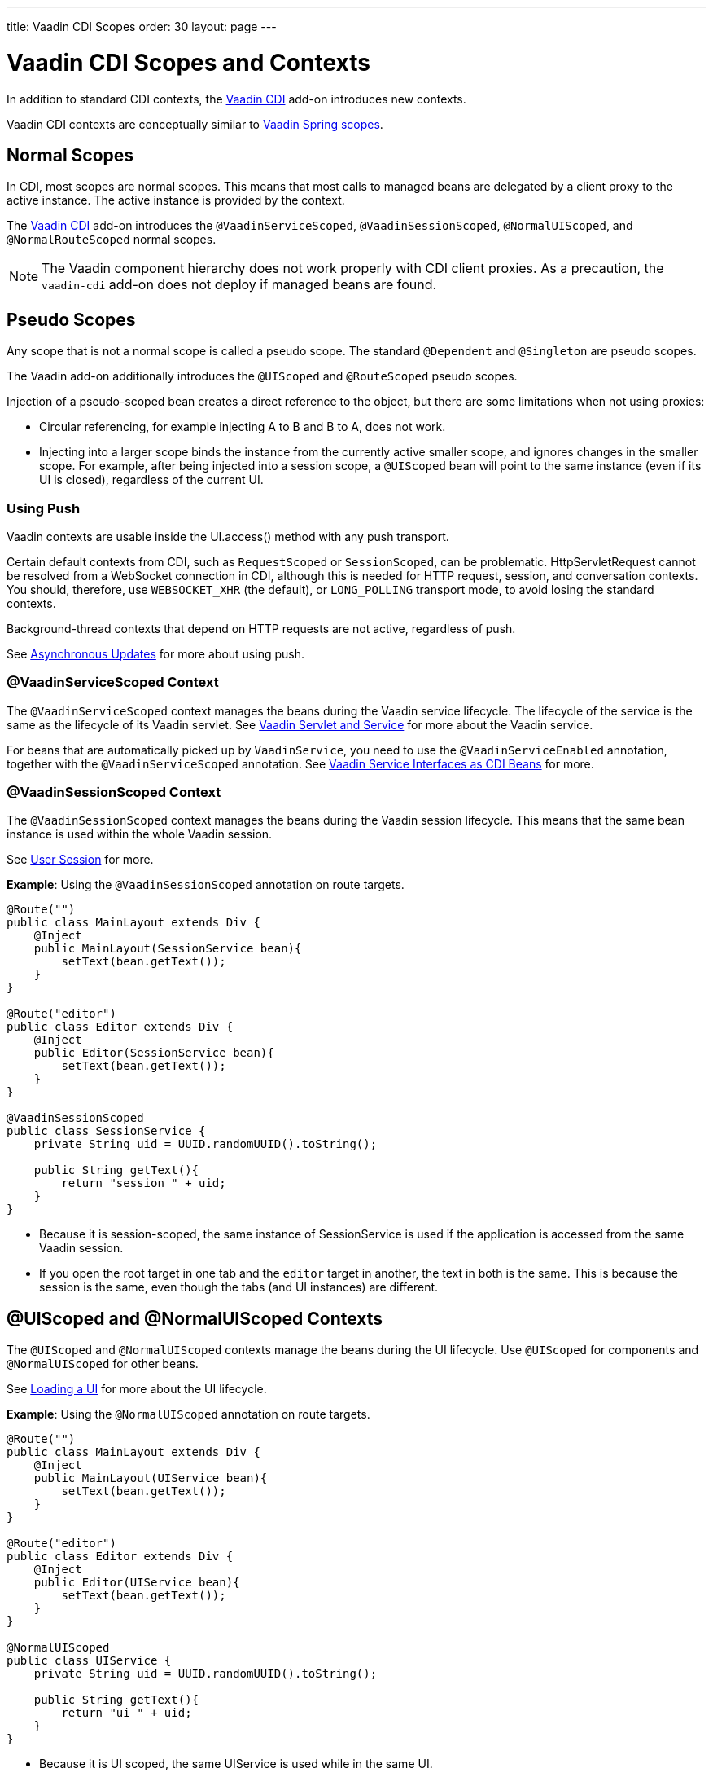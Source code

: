 ---
title: Vaadin CDI Scopes
order: 30
layout: page
---


= Vaadin CDI Scopes and Contexts

In addition to standard CDI contexts, the https://vaadin.com/directory/component/vaadin-cdi/[Vaadin CDI] add-on introduces new contexts.

Vaadin CDI contexts are conceptually similar to <<../spring/scopes#,Vaadin Spring scopes>>.

== Normal Scopes

In CDI, most scopes are normal scopes.
This means that most calls to managed beans are delegated by a client proxy to the active instance.
The active instance is provided by the context.

The https://vaadin.com/directory/component/vaadin-cdi/[Vaadin CDI] add-on introduces the `@VaadinServiceScoped`, `@VaadinSessionScoped`, `@NormalUIScoped`, and `@NormalRouteScoped` normal scopes.

[NOTE]
The Vaadin component hierarchy does not work properly with CDI client proxies.
As a precaution, the `vaadin-cdi` add-on does not deploy if managed beans are found.

== Pseudo Scopes

Any scope that is not a normal scope is called a pseudo scope.
The standard `@Dependent` and `@Singleton` are pseudo scopes.

The Vaadin add-on additionally introduces the `@UIScoped` and `@RouteScoped` pseudo scopes.

Injection of a pseudo-scoped bean creates a direct reference to the object, but there are some limitations when not using proxies:

** Circular referencing, for example injecting A to B and B to A, does not work.
** Injecting into a larger scope binds the instance from the currently active smaller scope, and ignores changes in the smaller scope.
For example, after being injected into a session scope, a `@UIScoped` bean will point to the same instance (even if its [classname]#UI# is closed), regardless of the current [classname]#UI#.

=== Using Push

Vaadin contexts are usable inside the [methodname]#UI.access()# method with any push transport.

Certain default contexts from CDI, such as `RequestScoped` or `SessionScoped`, can be problematic.
HttpServletRequest cannot be resolved from a WebSocket connection in CDI, although this is needed for HTTP request, session, and conversation contexts.
You should, therefore, use `WEBSOCKET_XHR` (the default), or `LONG_POLLING` transport mode, to avoid losing the standard contexts.

Background-thread contexts that depend on HTTP requests are not active, regardless of push.

See <<../../advanced/server-push#push.access,Asynchronous Updates>> for more about using push.

=== @VaadinServiceScoped Context

The `@VaadinServiceScoped` context manages the beans during the Vaadin service lifecycle.
The lifecycle of the service is the same as the lifecycle of its Vaadin servlet.
See <<../../advanced/application-lifecycle#vaadin-servlet-and-service,Vaadin Servlet and Service>> for more about the Vaadin service.

For beans that are automatically picked up by `VaadinService`, you need to use the `@VaadinServiceEnabled` annotation, together with the `@VaadinServiceScoped` annotation.
See <<service-beans#,Vaadin Service Interfaces as CDI Beans>> for more.

=== @VaadinSessionScoped Context

The `@VaadinSessionScoped` context manages the beans during the Vaadin session lifecycle.
This means that the same bean instance is used within the whole Vaadin session.

See <<../../advanced/application-lifecycle#user-session,User Session>> for more.

*Example*: Using the `@VaadinSessionScoped` annotation on route targets.

[source,java]
----
@Route("")
public class MainLayout extends Div {
    @Inject
    public MainLayout(SessionService bean){
        setText(bean.getText());
    }
}

@Route("editor")
public class Editor extends Div {
    @Inject
    public Editor(SessionService bean){
        setText(bean.getText());
    }
}

@VaadinSessionScoped
public class SessionService {
    private String uid = UUID.randomUUID().toString();

    public String getText(){
        return "session " + uid;
    }
}
----

* Because it is session-scoped, the same instance of [classname]#SessionService# is used if the application is accessed from the same Vaadin session.
* If you open the root target in one tab and the `editor` target in another, the text in both is the same.
This is because the session is the same, even though the tabs (and [classname]#UI# instances) are different.

== @UIScoped and @NormalUIScoped Contexts

The `@UIScoped` and `@NormalUIScoped` contexts manage the beans during the [classname]#UI# lifecycle.
Use `@UIScoped` for components and  `@NormalUIScoped` for other beans.

See <<../../advanced/application-lifecycle#loading-a-ui,Loading a UI>> for more about the [classname]#UI# lifecycle.

*Example*: Using the `@NormalUIScoped` annotation on route targets.

[source,java]
----
@Route("")
public class MainLayout extends Div {
    @Inject
    public MainLayout(UIService bean){
        setText(bean.getText());
    }
}

@Route("editor")
public class Editor extends Div {
    @Inject
    public Editor(UIService bean){
        setText(bean.getText());
    }
}

@NormalUIScoped
public class UIService {
    private String uid = UUID.randomUUID().toString();

    public String getText(){
        return "ui " + uid;
    }
}
----
* Because it is UI scoped, the same [classname]#UIService# is used while in the same [classname]#UI#.
* If you open the root target in one tab and the `editor` target in another, the text is different, because the [classname]#UI# instances are different.
* If you navigate to the `editor` instance via the router (or the [classname]#UI# instance, which delegates navigation to the router) the text is the same.
+
*Example*: Navigating to the `editor` target.
+
[source,java]
----
public void edit() {
    getUI().get().navigate("editor");
}
----

* In the same [classname]#UI# instance, the same bean instance is used with both `@UIScoped` and `@NormalUIScoped`.

== @RouteScoped and @NormalRouteScoped Contexts

`@RouteScoped` and `@NormalRouteScoped` manage the beans during the [classname]#Route# lifecycle.
Use `@RouteScoped` for components and `@NormalRouteScoped` for other beans.

Together with the `@RouteScopeOwner` annotation, both `@RouteScoped` and `@NormalRouteScoped` can be used to bind beans to router components (`@Route`, `RouteLayout`, `HasErrorParameter`).
While the owner remains in the route chain, all the beans it owns remain in the scope.

See <<../../routing#,Defining Routes With @Route>> and <<../../routing/layout#,Router Layouts and Nested Router Targets>> for more about route targets, route layouts, and the route chain.

*Example*: Using the `@NormalRouteScoped` annotation on route targets.
[source,java]
----
@Route("")
@RoutePrefix("parent")
public class ParentView extends Div
        implements RouterLayout {
    @Inject
    public ParentView(
            @RouteScopeOwner(ParentView.class)
            RouteService routeService) {
        setText(routeService.getText());
    }
}

@Route(value = "child-a", layout = ParentView.class)
public class ChildAView extends Div {
    @Inject
    public ChildAView(
            @RouteScopeOwner(ParentView.class)
            RouteService routeService) {
        setText(routeService.getText());
    }
}

@Route(value = "child-b", layout = ParentView.class)
public class ChildBView extends Div {
    @Inject
    public ChildBView(
            @RouteScopeOwner(ParentView.class)
            RouteService routeService) {
        setText(routeService.getText());
    }
}

@NormalRouteScoped
@RouteScopeOwner(ParentView.class)
public class RouteService {
    private String uid = UUID.randomUUID().toString();

    public String getText() {
        return "ui " + uid;
    }
}
----

* [classname]#ParentView#, [classname]#ChildAView#, and [classname]#ChildBView# (paths: `/parent`, `/parent/child-a`, and `/parent/child-b`) use the same [classname]#RouteService# instance while you navigate between them.
After navigating away from [classname]#ParentView#, the [classname]#RouteService# is also destroyed.
* Even though `@RouteScopeOwner` is redundant because it is a CDI qualifier, you need to define it on both the bean and on the injection point.

Route components can also be `@RouteScoped`.
In this case, `@RouteScopeOwner` should point to a parent layout.
If you omit it, the route itself becomes the owner.

*Example*: Using the `@RouteScoped` annotation on an `@Route` component.

[source,java]
----
@Route("scoped")
@RouteScoped
public class ScopedView extends Div {
    private void onMessage(
            @Observes(notifyObserver = IF_EXISTS)
            MessageEvent message) {
        setText(message.getText());
    }
}
----
* The message is delivered to the `ScopedView` instance that was already navigated to.
If on another view, there is no instance of this bean and the message is not delivered to it.
